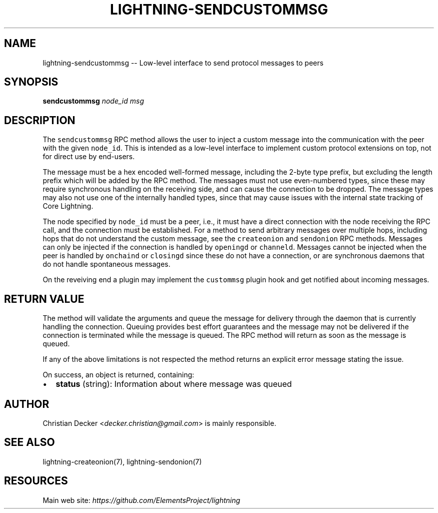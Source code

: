 .\" -*- mode: troff; coding: utf-8 -*-
.TH "LIGHTNING-SENDCUSTOMMSG" "7" "" "Core Lightning v0.12.1" ""
.SH
NAME
.LP
lightning-sendcustommsg -- Low-level interface to send protocol messages to peers
.SH
SYNOPSIS
.LP
\fBsendcustommsg\fR \fInode_id\fR \fImsg\fR
.SH
DESCRIPTION
.LP
The \fCsendcustommsg\fR RPC method allows the user to inject a custom message
into the communication with the peer with the given \fCnode_id\fR. This is
intended as a low-level interface to implement custom protocol extensions on
top, not for direct use by end-users.
.PP
The message must be a hex encoded well-formed message, including the 2-byte
type prefix, but excluding the length prefix which will be added by the RPC
method. The messages must not use even-numbered types, since these may require
synchronous handling on the receiving side, and can cause the connection to be
dropped. The message types may also not use one of the internally handled
types, since that may cause issues with the internal state tracking of
Core Lightning.
.PP
The node specified by \fCnode_id\fR must be a peer, i.e., it must have a direct
connection with the node receiving the RPC call, and the connection must be
established. For a method to send arbitrary messages over multiple hops,
including hops that do not understand the custom message, see the
\fCcreateonion\fR and \fCsendonion\fR RPC methods. Messages can only be injected if
the connection is handled by \fCopeningd\fR or \fCchanneld\fR. Messages cannot be
injected when the peer is handled by \fConchaind\fR or \fCclosingd\fR since these do
not have a connection, or are synchronous daemons that do not handle
spontaneous messages.
.PP
On the reveiving end a plugin may implement the \fCcustommsg\fR plugin hook and
get notified about incoming messages.
.SH
RETURN VALUE
.LP
The method will validate the arguments and queue the message for delivery
through the daemon that is currently handling the connection. Queuing provides
best effort guarantees and the message may not be delivered if the connection
is terminated while the message is queued. The RPC method will return as soon
as the message is queued.
.PP
If any of the above limitations is not respected the method returns an
explicit error message stating the issue.
.PP
On success, an object is returned, containing:
.IP "\(bu" 2
\fBstatus\fR (string): Information about where message was queued
.SH
AUTHOR
.LP
Christian Decker <\fIdecker.christian@gmail.com\fR> is mainly responsible.
.SH
SEE ALSO
.LP
lightning-createonion(7), lightning-sendonion(7)
.SH
RESOURCES
.LP
Main web site: \fIhttps://github.com/ElementsProject/lightning\fR
\" SHA256STAMP:5d7495e279f2ed650a7f6802d4332b183163e6dafc298568e676824d8986caff
